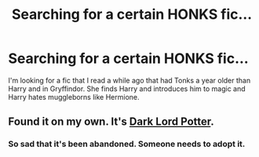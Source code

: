 #+TITLE: Searching for a certain HONKS fic...

* Searching for a certain HONKS fic...
:PROPERTIES:
:Author: whalesftw
:Score: 5
:DateUnix: 1376663010.0
:DateShort: 2013-Aug-16
:END:
I'm looking for a fic that I read a while ago that had Tonks a year older than Harry and in Gryffindor. She finds Harry and introduces him to magic and Harry hates muggleborns like Hermione.


** Found it on my own. It's [[http://www.fanfiction.net/s/3464303/1/Dark-Lord-Potter-Part-1][Dark Lord Potter]].
:PROPERTIES:
:Author: whalesftw
:Score: 4
:DateUnix: 1376663811.0
:DateShort: 2013-Aug-16
:END:

*** So sad that it's been abandoned. Someone needs to adopt it.
:PROPERTIES:
:Score: 1
:DateUnix: 1376798666.0
:DateShort: 2013-Aug-18
:END:
